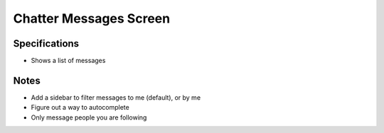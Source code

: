 =======================
Chatter Messages Screen
=======================

Specifications
==============

- Shows a list of messages

Notes
=====

- Add a sidebar to filter messages to me (default), or by me

- Figure out a way to autocomplete

- Only message people you are following

